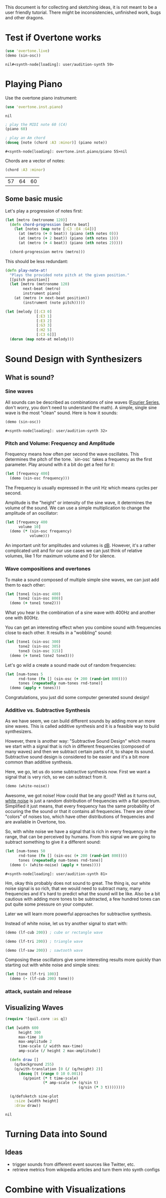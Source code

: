 This document is for collecting and sketching ideas, it is not meant
to be a user friendly tutorial. There might be inconsistencies,
unfinished work, bugs and other dragons.

* Test if Overtone works

  #+BEGIN_SRC clojure
  (use 'overtone.live)
  (demo (sin-osc))
  #+END_SRC

  #+RESULTS:
  : nil#<synth-node[loading]: user/audition-synth 59>

* Playing Piano
  Use the overtone piano instrument:
  #+BEGIN_SRC clojure
  (use 'overtone.inst.piano)
  #+END_SRC

  #+RESULTS:
  : nil

  #+BEGIN_SRC clojure
  ; play the MIDI note 60 (C4)
  (piano 60)

  ; play an Am chord
  (doseq [note (chord :A3 :minor)] (piano note))
  #+END_SRC

  #+RESULTS:
  : #<synth-node[loading]: overtone.inst.piano/piano 55>nil

  Chords are a vector of notes:
  #+BEGIN_SRC clojure
  (chord :A3 :minor)
  #+END_SRC

  #+RESULTS:
  | 57 | 64 | 60 |
** Some basic music
   Let's play a progression of notes first:
   #+BEGIN_SRC clojure
   (let [metro (metronome 120)]
     (defn chord-progression [metro beat]
       (let [notes (map note [:C3 :E4 :G4])]
         (at (metro (+ 0 beat)) (piano (nth notes 0)))
         (at (metro (+ 2 beat)) (piano (nth notes 1)))
         (at (metro (+ 4 beat)) (piano (nth notes 2)))))

     (chord-progression metro (metro)))
   #+END_SRC

   This should be less redundant:
   #+BEGIN_SRC clojure
   (defn play-note-at!
     "Plays the provided note pitch at the given position."
     [[pitch position]]
     (let [metro (metronome 120)
           next-beat (metro)
           instrument piano]
       (at (metro (+ next-beat position))
           (instrument (note pitch)))))

   (let [melody [[:C3 0]
                 [:E3 1]
                 [:E3 2]
                 [:G3 3]
                 [:H2 5]
                 [:C3 6]]]
     (dorun (map note-at melody)))
  #+END_SRC
* Sound Design with Synthesizers
** What is sound?
*** Sine waves
    All sounds can be described as combinations of sine waves
    ([[https://en.wikipedia.org/wiki/Fourier_series][Fourier Series]], don't worry, you don't need to understand the
    math).
    A simple, single sine wave is the most "clean"
    sound. Here is how it sounds:
    #+BEGIN_SRC clojure
    (demo (sin-osc))
    #+END_SRC

    #+RESULTS:
    : #<synth-node[loading]: user/audition-synth 32>

*** Pitch and Volume: Frequency and Amplitude
    Frequency means how often per second the wave oscillates. This
    determines the pitch of the tone. `sin-osc` takes a frequency as
    the first parameter. Play around with it a bit do get a feel for
    it:
    #+BEGIN_SRC clojure
    (let [frequency 400]
      (demo (sin-osc frequency)))
    #+END_SRC
    The Frequency is usually expressed in the unit Hz which means
    cycles per second.

    Amplitude is the "height" or intensity of the sine wave, it
    determines the volume of the sound. We can use a simple
    multiplication to change the amplitude of an oscillator:
    #+BEGIN_SRC clojure
    (let [frequency 400
          volume 10]
      (demo (* (sin-osc frequency)
               volume)))
    #+END_SRC
    An important unit for amplitudes and volumes is [[https://en.wikipedia.org/wiki/Decibel][dB]]. However, it's
    a rather complicated unit and for our use cases we can just
    think of relative volumes, like 1 for maximum volume and 0
    for silence.

*** Wave compositions and overtones
    To make a sound composed of multiple simple sine waves, we can
    just add them to each other:
    #+BEGIN_SRC clojure
    (let [tone1 (sin-osc 400)
          tone2 (sin-osc 800)]
      (demo (+ tone1 tone2)))
    #+END_SRC
    What you hear is the combination of a sine wave with 400Hz and
    another one with 800Hz.

    You can get an interesting effect when you combine sound with
    frequencies close to each other. It results in a "wobbling" sound:
    #+BEGIN_SRC clojure
    (let [tone1 (sin-osc 300)
          tone2 (sin-osc 305)
          tone3 (sin-osc 315)]
      (demo (+ tone1 tone2 tone3)))
    #+END_SRC

    Let's go wild a create a sound made out of random frequencies:
    #+BEGIN_SRC clojure
    (let [num-tones 5
          rnd-tone (fn [] (sin-osc (+ 200 (rand-int 800))))
          tones (repeatedly num-tones rnd-tone)]
      (demo (apply + tones)))
    #+END_SRC
    Congratulations, you just did some computer generated sound design!

*** Additive vs. Subtractive Synthesis
    As we have seem, we can build different sounds by adding more an
    more sine waves. This is called additive synthesis and it is a
    feasible way to build synthesizers.

    However, there is another way: "Subtractive Sound Design" which
    means we start with a signal that is rich in different frequencies
    (composed of many waves) and then we subtract certain parts of it,
    to shape its sound.
    Subtractive sound design is considered to be easier and it's a bit
    more common than additive synthesis.

    Here, we go, let us do some subtractive synthesis now. First we
    want a signal that is very rich, so we can subtract from it.
    #+BEGIN_SRC clojure
    (demo (white-noise))
    #+END_SRC
    Awesome, we got noise! How could that be any good? Well as it
    turns out, [[https://en.wikipedia.org/wiki/White_noise][white noise]] is just a random distribution of
    frequencies with a flat spectrum. Simplified it just means, that
    every frequency has the same probability of occuring the the
    sound or that it contains all frequencies.
    There are other "colors" of noises too, which have other
    distributions of frequencies and are available in Overtone, too.

    So, with white noise we have a signal that is rich in every
    frequency in the range, that can be perceived by humans. From this
    signal we are going to subtract something to give it a different
    sound:
    #+BEGIN_SRC clojure
    (let [num-tones 50
          rnd-tone (fn [] (sin-osc (+ 200 (rand-int 800))))
          tones (repeatedly num-tones rnd-tone)]
      (demo (- (white-noise) (apply + tones))))
    #+END_SRC

    #+RESULTS:
    : #<synth-node[loading]: user/audition-synth 81>

    Hm, okay this probably does not sound to great. The thing is, our
    white noise signal is so rich, that we would need to
    subtract many, many frequencies and it's hard to predict what the
    sound will be like.
    Also be a bit cautious with adding more tones to be subtracted,
    a few hundred tones can put quite some pressure on your computer.

    Later we will learn more powerful approaches for subtractive synthesis.

    Instead of white noise, let us try another signal to start with:
    #+BEGIN_SRC clojure
    (demo (lf-cub 200)) ; cube or rectangle wave

    (demo (lf-tri 200)) ; triangle wave

    (demo (lf-saw 200)) ; sawtooth wave
    #+END_SRC

    Composing these oscillators give some interesting results more
    quickly than starting out with white noise and simple sines:
    #+BEGIN_SRC clojure
    (let [tone (lf-tri 100)]
      (demo (- (lf-cub 200) tone)))
    #+END_SRC

*** attack, sustain and release
** Visualizing Waves
   #+BEGIN_SRC clojure
   (require '[quil.core :as q])

   (let [width 600
         height 300
         max-time 10
         max-amplitude 2
         time-scale (/ width max-time)
         amp-scale (/ height 2 max-amplitude)]

     (defn draw []
       (q/background 255)
       (q/with-translation [0 (/ (q/height) 2)]
         (doseq [t (range 0 10 0.001)]
           (q/point (* t time-scale)
                    (* amp-scale (+ (q/sin t)
                                    (q/sin (* 3 t))))))))

     (q/defsketch sine-plot
       :size [width height]
       :draw draw))
   #+END_SRC

   #+RESULTS:
   : nil

* Turning Data into Sound
** Ideas
   - trigger sounds from different event sources like Twitter, etc.
   - retrieve metrics from wikipedia articles and turn them into synth
     configs
* Combine with Visualizations
